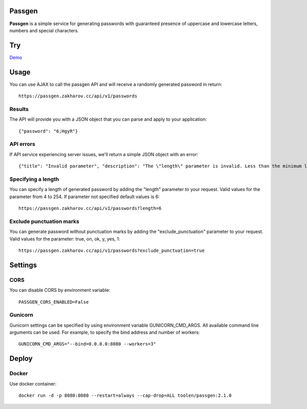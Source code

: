 Passgen
===================================

.. image:: https://github.com/toolen/passgen/workflows/CI/badge.svg?branch=master
    :target: https://github.com/toolen/passgen/workflows/CI
    :alt: Build Status

.. image:: https://coveralls.io/repos/github/toolen/passgen/badge.svg?branch=master
    :target: https://coveralls.io/github/toolen/passgen?branch=master
    :alt: Coverage Status

.. image:: https://readthedocs.org/projects/passgen/badge/?version=master
    :target: http://passgen.readthedocs.io/en/master/?badge=master
    :alt: Documentation Status

.. image:: https://img.shields.io/github/license/toolen/passgen.svg
    :target: https://github.com/toolen/passgen/blob/master/LICENSE
    :alt: License

.. image:: https://images.microbadger.com/badges/image/toolen/passgen.svg
    :target: https://microbadger.com/images/toolen/passgen
    :alt: Docker Image

**Passgen** is a simple service for generating passwords with guaranteed presence of uppercase and lowercase letters, numbers and special characters.

Try
==========

`Demo <https://passgen.zakharov.cc>`_


Usage
==========

You can use AJAX to call the passgen API and will receive a randomly generated password in return::

    https://passgen.zakharov.cc/api/v1/passwords


Results
-----------------

The API will provide you with a JSON object that you can parse and apply to your application::

    {"password": "6;HgyR"}


API errors
-----------------

If API service experiencing server issues, we'll return a simple JSON object with an error::

    {"title": "Invalid parameter", "description": "The \"length\" parameter is invalid. Less than the minimum length 4."}


Specifying a length
-------------------

You can specify a length of generated password by adding the "length" parameter to your request. Valid values for the parameter from 4 to 254. If parameter not specified default values is 6::

    https://passgen.zakharov.cc/api/v1/passwords?length=6


Exclude punctuation marks
-------------------------

You can generate password without punctuation marks by adding the "exclude_punctuation" parameter to your request. Valid values for the parameter: true, on, ok, y, yes, 1::

    https://passgen.zakharov.cc/api/v1/passwords?exclude_punctuation=true


Settings
==========

CORS
-----------------

You can disable CORS by environment variable::

    PASSGEN_CORS_ENABLED=False


Gunicorn
-----------------

Gunicorn settings can be specified by using environment variable GUNICORN_CMD_ARGS. All available command line arguments can be used. For example, to specify the bind address and number of workers::

    GUNICORN_CMD_ARGS="--bind=0.0.0.0:8080 --workers=3"


Deploy
==========

Docker
-----------------

Use docker container::

    docker run -d -p 8080:8080 --restart=always --cap-drop=ALL toolen/passgen:2.1.0
